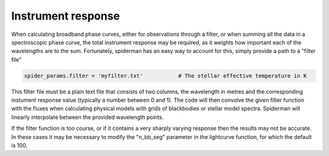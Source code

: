 Instrument response
=====================================

When calculating broadband phase curves, either for observations through a filter, or when summing all the data in a spectroscopic phase curve, the total instrument response may be required, as it weights how important each of the wavelengths are to the sum. Fortunately, spiderman has an easy way to account for this, simply provide a path to a "filter file" 

.. code-block:: python

	spider_params.filter = 'myfilter.txt'		# The stellar effective temperature in K

This filter file must be a plain text file that consists of two columns, the wavelength in metres and the corresponding instument response value (typically a number between 0 and 1). The code will then convolve the given filter function with the fluxes when calculating physical models with grids of blackbodies or stellar model spectra. Spiderman will linearly interpolate between the provided wavelength points. 

If the filter function is too course, or if it contains a very sharply varying response then the results may not be accurate. In these cases it may be necessary to modify the "n_bb_seg" parameter in the lightcurve function, for which the default is 100.